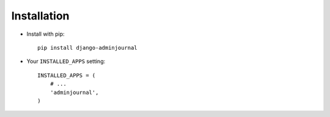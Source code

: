 Installation
============

* Install with pip::

    pip install django-adminjournal


* Your ``INSTALLED_APPS`` setting::

    INSTALLED_APPS = (
        # ...
        'adminjournal',
    )
